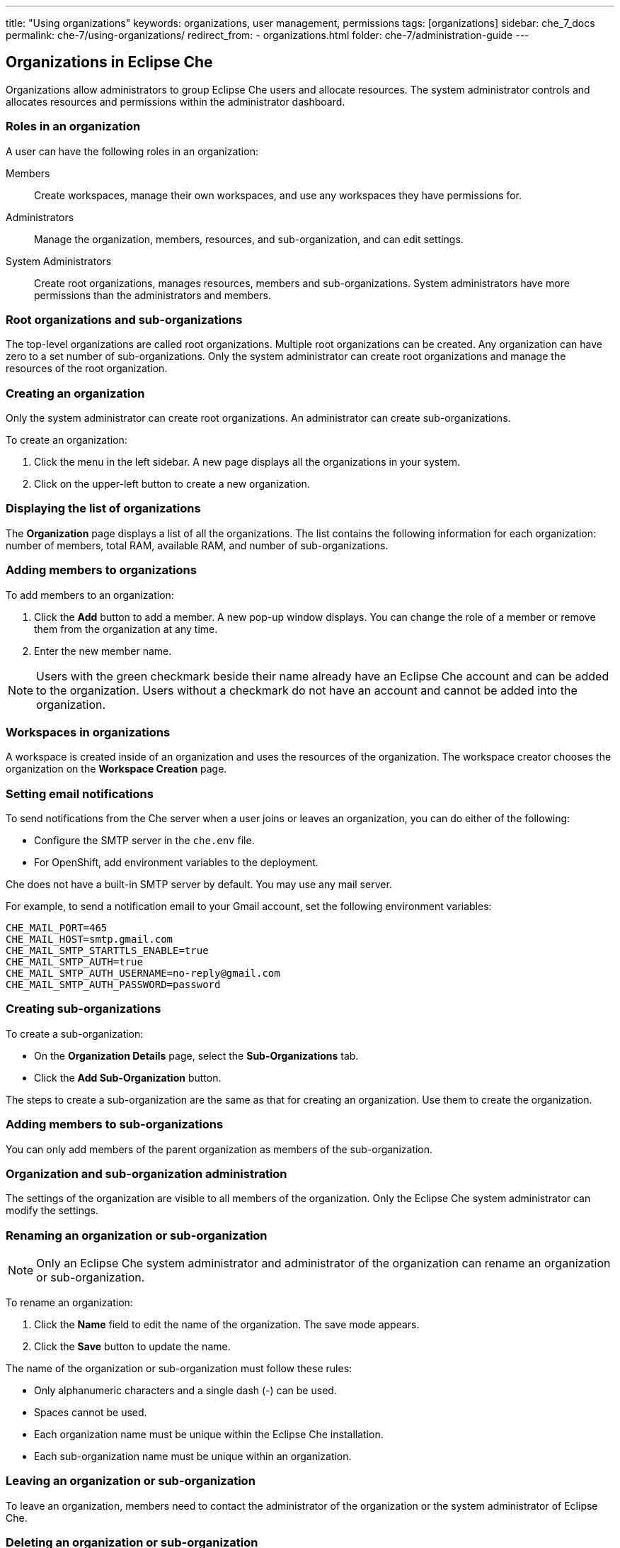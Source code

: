 ---
title: "Using organizations"
keywords: organizations, user management, permissions
tags: [organizations]
sidebar: che_7_docs
permalink: che-7/using-organizations/
redirect_from:
  - organizations.html
folder: che-7/administration-guide
---

:parent-context-of-using-organizations: {context}

:context: using-organizations

[id="organizations-in-eclipse-che"]
== Organizations in Eclipse Che

Organizations allow administrators to group Eclipse Che users and allocate resources. The system administrator controls and allocates resources and permissions within the administrator dashboard.


[id="roles-in-an-organization"]
=== Roles in an organization

A user can have the following roles in an organization:

Members:: Create workspaces, manage their own workspaces, and use any workspaces they have permissions for.
Administrators:: Manage the organization, members, resources, and sub-organization, and can edit settings.
System Administrators:: Create root organizations, manages resources, members and sub-organizations. System administrators have more permissions than the administrators and members. 


[id="root-organizations-and-sub-organizations"]
=== Root organizations and sub-organizations 

The top-level organizations are called root organizations.   Multiple root organizations can be created.  Any organization can have zero to a set number of sub-organizations.  Only the system administrator can create root organizations and manage the resources of the root organization. 


[id="creating-an-organization"]
=== Creating an organization

Only the system administrator can create root organizations. An administrator can create sub-organizations. 

To create an organization:

.  Click the menu in the left sidebar.  A new page displays all the organizations in your system.

.  Click on the upper-left button to create a new organization.


[id="displaying-the-list-of-organizations"]
=== Displaying the list of organizations

The *Organization* page displays a list of all the organizations. The list contains the following information for each organization: number of members, total RAM, available RAM, and number of sub-organizations.


[id="adding-members-to-organizations"]
=== Adding members to organizations

To add members to an organization:

. Click the *Add* button to add a member.  A new pop-up window displays.  You can change the role of a member or remove them from the organization at any time. 

. Enter the new member name.  

[NOTE]
====
Users with the green checkmark beside their name already have an Eclipse Che account and can be added to the organization. Users without a checkmark do not have an account and cannot be added into the organization.
====


[id="workspaces-in-organizations"]
=== Workspaces in organizations

A workspace is created inside of an organization and uses the resources of the organization. The workspace creator chooses the organization on the *Workspace Creation* page.  


[id="setting-email-notifications"]
=== Setting email notifications

To send notifications from the Che server when a user joins or leaves an organization, you can do either of the following:

* Configure the SMTP server in the `che.env` file.  

* For OpenShift, add environment variables to the deployment. 

Che does not have a built-in SMTP server by default. You may use any mail server.

For example, to send a notification email to your Gmail account, set the following environment variables:

----
CHE_MAIL_PORT=465
CHE_MAIL_HOST=smtp.gmail.com
CHE_MAIL_SMTP_STARTTLS_ENABLE=true
CHE_MAIL_SMTP_AUTH=true
CHE_MAIL_SMTP_AUTH_USERNAME=no-reply@gmail.com
CHE_MAIL_SMTP_AUTH_PASSWORD=password
----


[id="creating-sub-organizations"]
=== Creating sub-organizations

To create a sub-organization:

*  On the *Organization Details* page, select the *Sub-Organizations* tab.

*  Click the *Add Sub-Organization* button.


The steps to create a sub-organization are the same as that for creating an organization. Use them to create the organization.

[id="adding-members-to-sub-organizations"]
=== Adding members to sub-organizations

You can only add members of the parent organization as members of the sub-organization.


[id="organization-and-sub-organization-administration"]
=== Organization and sub-organization administration

The settings of the organization are visible to all members of the organization.  Only the Eclipse Che system administrator can modify the settings.


[id="renaming-an-organization-or-sub-organization"]
=== Renaming an organization or sub-organization

[NOTE]
====
Only an Eclipse Che system administrator and administrator of the organization can rename an organization or sub-organization.
====

To rename an organization:

. Click the *Name* field to edit the name of the organization.  The save mode appears.

. Click the *Save* button to update the name.

The name of the organization or sub-organization must follow these rules: 

* Only alphanumeric characters and a single dash (-) can be used. 

* Spaces cannot be used. 

* Each organization name must be unique within the Eclipse Che installation. 

* Each sub-organization name must be unique within an organization.


[id="leaving-an-organization-or-sub-organization"]
=== Leaving an organization or sub-organization

To leave an organization, members need to contact the administrator of the organization or the system administrator of Eclipse Che.  


[id="deleting-an-organization-or-sub-organization"]
=== Deleting an organization or sub-organization

[IMPORTANT]
====
* Only system administrators or administrators of the organization can delete an organization or sub-organization.
* This action cannot be reverted, and all workspaces created under the organization will be deleted.
* All members of the organization will receive an email notification to inform them about the deletion of the organization.
====

To delete an organization or a sub-organization:

* Click the *Delete* button.


[id="allocating-resources-for-organizations"]
=== Allocating resources for organizations

Workspaces use the resources of the organization that are allocated by the system administrator. The resources for sub-organizations are taken from the parent organization. Administrators control the portion of resources, of the parent organization, that are available to the sub-organization.


[id="managing-limits"]
=== Managing limits

[NOTE]
====
Managing limits is restricted to the Eclipse Che system administrator and administrator of the organization.
====

The system configuration defines the default limits. The administrator of the organization manages only the limits of its sub-organizations. No resource limits apply to the organization by default.  The following are the limits defined by the system administrator:

* *Workspace Cap*: The maximum number of workspaces that can exist in the organization. 
* *Running Workspace Cap*: The maximum number of workspaces that can run simultaneously in the organization. +
* *Workspace RAM Cap*: The maximum amount of RAM that a workspace can use in GB.


[id="updating-organization-and-sub-organization-member-roles"]
=== Updating organization and sub-organization member roles

[NOTE]
====
Updating the members of an organization or sub-organization is restricted to the Eclipse Che system administrator and administrator of the organization.
====

To edit the role of an organization member:

. Click the *Edit* button in the *Actions* column. Update the role of the selected member in the pop-up window. 

. Click *Save* to confirm the update.


[id="removing-organization-and-sub-organization-members"]
=== Removing members from an organization and sub-organization

[NOTE]
====
Removing the members of an organization or sub-organization is restricted to the Eclipse Che system administrator and administrator of the organization.
====

To remove a member:

. Click the *Delete* button in the *Actions* column.  In the confirmation pop-up window, confirm the deletion.

To remove multiple members:

. Select the check boxes to select multiple members from the organization. 

. Click the *Delete* button that appears in the header of the table. The members that are removed from the organization will receive an email notification.

:context: {parent-context-of-using-organizations}

